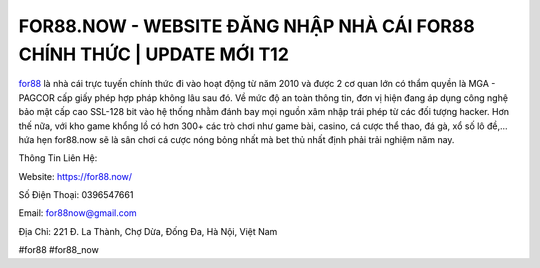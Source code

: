 FOR88.NOW - WEBSITE ĐĂNG NHẬP NHÀ CÁI FOR88 CHÍNH THỨC | UPDATE MỚI T12
===================================

`for88 <https://for88.now/>`_ là nhà cái trực tuyến chính thức đi vào hoạt động từ năm 2010 và được 2 cơ quan lớn có thẩm quyền là MGA - PAGCOR cấp giấy phép hợp pháp không lâu sau đó. Về mức độ an toàn thông tin, đơn vị hiện đang áp dụng công nghệ bảo mật cấp cao SSL-128 bit vào hệ thống nhằm đánh bay mọi nguồn xâm nhập trái phép từ các đối tượng hacker. Hơn thế nữa, với kho game khổng lồ có hơn 300+ các trò chơi như game bài, casino, cá cược thể thao, đá gà, xổ số lô đề,... hứa hẹn for88.now sẽ là sân chơi cá cược nóng bỏng nhất mà bet thủ nhất định phải trải nghiệm năm nay.

Thông Tin Liên Hệ:

Website: https://for88.now/

Số Điện Thoại: 0396547661

Email: for88now@gmail.com

Địa Chỉ: 221 Đ. La Thành, Chợ Dừa, Đống Đa, Hà Nội, Việt Nam

#for88 #for88_now
